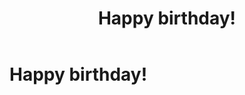 #+title: Happy birthday!
#+filetags: :gcal:

* Happy birthday!
  SCHEDULED: <2025-12-21 00:00>
  :PROPERTIES:
  :GCAL_ID: 3783n4m9v98fecmbq8joac2a28_20251221
  :CALENDAR_ID: primary
  :GCAL_UPDATED: 2025-02-18T10:17:57.134Z
  :RECURRING_EVENT_ID: 3783n4m9v98fecmbq8joac2a28
  :END:

